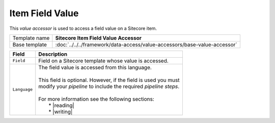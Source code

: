 Item Field Value
==========================================

This *value accessor* is used to access a field value on a Sitecore item.

+-----------------------------------+---------------------------------------------------------------------------------+
| Template name                     | **Sitecore Item Field Value Accessor**                                          |
+-----------------------------------+---------------------------------------------------------------------------------+
| Base template                     | :doc:`../../../framework/data-access/value-accessors/base-value-accessor`       |
+-----------------------------------+---------------------------------------------------------------------------------+

.. |reading| replace:: :doc:`../../../../cookbooks/synchronization/reading-multilanguage-content-from-sitecore-items/index`
.. |writing| replace:: :doc:`../../../../cookbooks/synchronization/writing-multilanguage-content-to-sitecore-items/index`

+-----------------------------------+-----------------------------------------------------------------------+
| Field                             | Description                                                           |
+===================================+=======================================================================+
| ``Field``                         | | Field on a Sitecore template whose value is accessed.               |
+-----------------------------------+-----------------------------------------------------------------------+
| ``Language``                      | | The field value is accessed from this language.                     |
|                                   | |                                                                     |
|                                   | | This field is optional. However, if the field is used you must      |
|                                   | | modify your *pipeline* to include the required *pipeline steps*.    |
|                                   | |                                                                     |
|                                   | | For more information see the following sections:                    |
|                                   | |   * |reading|                                                       |
|                                   | |   * |writing|                                                       |
+-----------------------------------+-----------------------------------------------------------------------+

